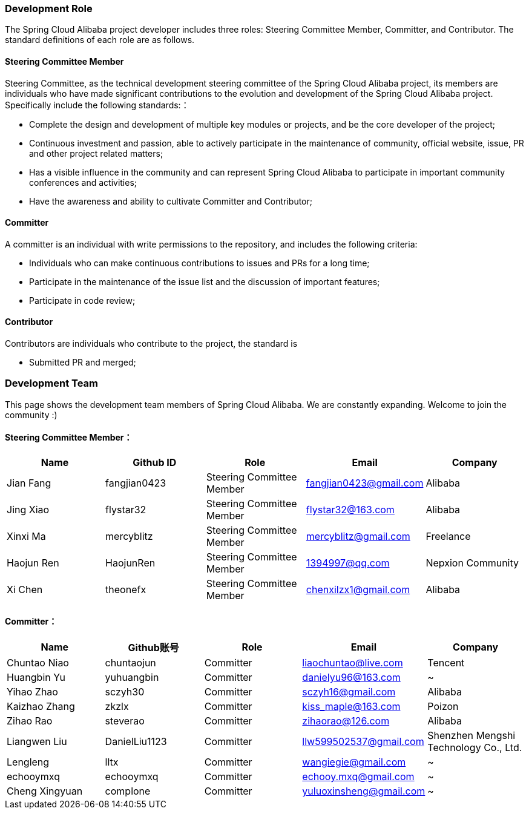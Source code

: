 === Development Role
The Spring Cloud Alibaba project developer includes three roles: Steering Committee Member, Committer, and Contributor. The standard definitions of each role are as follows.

==== Steering Committee Member
Steering Committee, as the technical development steering committee of the Spring Cloud Alibaba project, its members are individuals who have made significant contributions to the evolution and development of the Spring Cloud Alibaba project. Specifically include the following standards:：

* Complete the design and development of multiple key modules or projects, and be the core developer of the project;
* Continuous investment and passion, able to actively participate in the maintenance of community, official website, issue, PR and other project related matters;
* Has a visible influence in the community and can represent Spring Cloud Alibaba to participate in important community conferences and activities;
* Have the awareness and ability to cultivate Committer and Contributor;

==== Committer
A committer is an individual with write permissions to the repository, and includes the following criteria:

* Individuals who can make continuous contributions to issues and PRs for a long time;
* Participate in the maintenance of the issue list and the discussion of important features;
* Participate in code review;

==== Contributor
Contributors are individuals who contribute to the project, the standard is

* Submitted PR and merged;

=== Development Team

This page shows the development team members of Spring Cloud Alibaba. We are constantly expanding. Welcome to join the community :)

==== Steering Committee Member：

|===
|Name |Github ID |Role |Email |Company

|Jian Fang
|fangjian0423
|Steering Committee Member
|fangjian0423@gmail.com
|Alibaba

|Jing Xiao
|flystar32
|Steering Committee Member
|flystar32@163.com
|Alibaba

|Xinxi Ma
|mercyblitz
|Steering Committee Member
|mercyblitz@gmail.com
|Freelance

|Haojun Ren
|HaojunRen
|Steering Committee Member
|1394997@qq.com
|Nepxion Community

|Xi Chen
|theonefx
|Steering Committee Member
|chenxilzx1@gmail.com
|Alibaba

|===


==== Committer：

|===
|Name |Github账号 |Role |Email |Company

|Chuntao Niao
|chuntaojun
|Committer
|liaochuntao@live.com
|Tencent

|Huangbin Yu
|yuhuangbin
|Committer
|danielyu96@163.com
|~

|Yihao Zhao
|sczyh30
|Committer
|sczyh16@gmail.com
|Alibaba

|Kaizhao Zhang
|zkzlx
|Committer
|kiss_maple@163.com
|Poizon

|Zihao Rao
|steverao
|Committer
|zihaorao@126.com
|Alibaba

|Liangwen Liu
|DanielLiu1123
|Committer
|llw599502537@gmail.com
|Shenzhen Mengshi Technology Co., Ltd.

|Lengleng
|lltx
|Committer
|wangiegie@gmail.com
|~

|echooymxq
|echooymxq
|Committer
|echooy.mxq@gmail.com
|~

|Cheng Xingyuan
|complone
|Committer
|yuluoxinsheng@gmail.com
|~

|===
